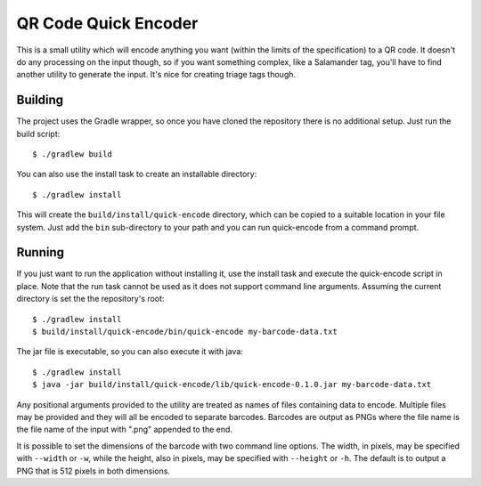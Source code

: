 #####################
QR Code Quick Encoder
#####################

This is a small utility which will encode anything you want (within the limits
of the specification) to a QR code. It doesn't do any processing on the input
though, so if you want something complex, like a Salamander tag, you'll have
to find another utility to generate the input. It's nice for creating triage
tags though.


Building
========

The project uses the Gradle wrapper, so once you have cloned the repository
there is no additional setup. Just run the build script::

    $ ./gradlew build

You can also use the install task to create an installable directory::

    $ ./gradlew install

This will create the ``build/install/quick-encode`` directory, which can be
copied to a suitable location in your file system. Just add the ``bin``
sub-directory to your path and you can run quick-encode from a command prompt.


Running
=======

If you just want to run the application without installing it, use the install
task and execute the quick-encode script in place. Note that the run task
cannot be used as it does not support command line arguments. Assuming the
current directory is set the the repository's root::

    $ ./gradlew install
    $ build/install/quick-encode/bin/quick-encode my-barcode-data.txt

The jar file is executable, so you can also execute it with java::

    $ ./gradlew install
    $ java -jar build/install/quick-encode/lib/quick-encode-0.1.0.jar my-barcode-data.txt

Any positional arguments provided to the utility are treated as names of files
containing data to encode. Multiple files may be provided and they will all be
encoded to separate barcodes. Barcodes are output as PNGs where the file name
is the file name of the input with ".png" appended to the end.

It is possible to set the dimensions of the barcode with two command line
options. The width, in pixels, may be specified with ``--width`` or ``-w``,
while the height, also in pixels, may be specified with ``--height`` or
``-h``. The default is to output a PNG that is 512 pixels in both dimensions.
